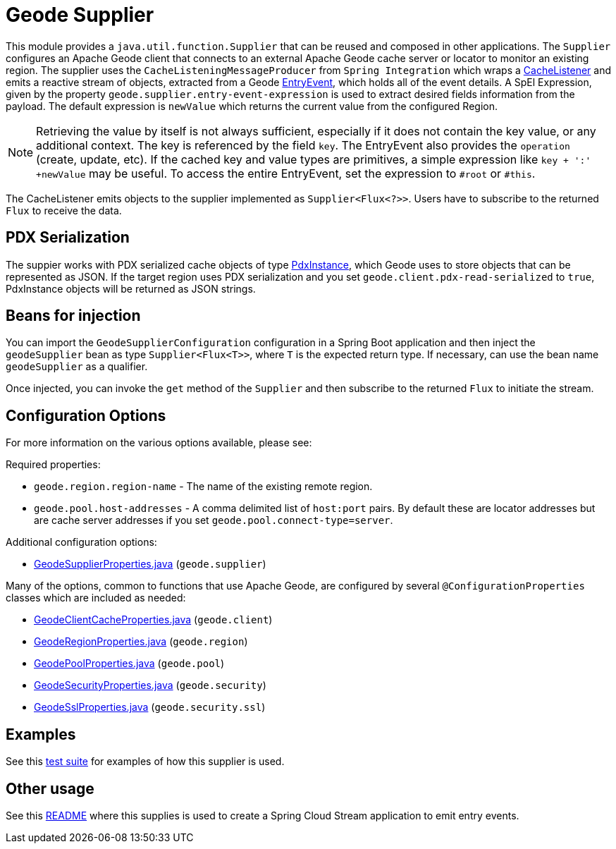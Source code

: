 # Geode Supplier

This module provides a `java.util.function.Supplier` that can be reused and composed in other applications.
The `Supplier` configures an Apache Geode client that connects to an external Apache Geode cache server or locator to monitor an existing region.
The supplier uses the `CacheListeningMessageProducer` from `Spring Integration` which wraps a https://geode.apache.org/releases/latest/javadoc/org/apache/geode/cache/CacheListener.html[CacheListener]
and emits a reactive stream of objects, extracted from a Geode https://geode.apache.org/releases/latest/javadoc/org/apache/geode/cache/EntryEvent.html[EntryEvent], which holds all of the
event details.
A SpEl Expression, given by the property `geode.supplier.entry-event-expression` is used to extract desired fields information from the payload.
The default expression is `newValue` which returns the current value from the configured Region.

NOTE: Retrieving the value by itself is not always sufficient, especially if it does not contain the key value, or any additional context.
The key is referenced by the field `key`. The EntryEvent also provides the `operation` (create, update, etc).
If the cached key and value types are primitives, a simple expression like `key + ':' +newValue` may be useful.
To access the entire EntryEvent, set the expression to `#root` or `#this`.

The CacheListener emits objects to the supplier implemented as `Supplier<Flux<?>>`.
Users have to subscribe to the returned `Flux` to receive the data.

## PDX Serialization

The suppier works with PDX serialized cache objects of type https://geode.apache.org/releases/latest/javadoc/org/apache/geode/pdx/PdxInstance.html[PdxInstance], which Geode uses to store objects that can be represented as JSON. If the target region uses PDX serialization and you set  `geode.client.pdx-read-serialized` to `true`, PdxInstance objects will be returned as JSON strings.


## Beans for injection

You can import the `GeodeSupplierConfiguration` configuration in a Spring Boot application and then inject the `geodeSupplier` bean as type `Supplier<Flux<T>>`, where `T` is the expected return type.
If necessary, can use the bean name `geodeSupplier` as a qualifier.

Once injected, you can invoke the `get` method of the `Supplier` and then subscribe to the returned `Flux` to initiate the stream.

## Configuration Options

For more information on the various options available, please see:

Required properties:

* `geode.region.region-name` - The name of the existing remote region.
* `geode.pool.host-addresses` - A comma delimited list of `host:port` pairs. By default these are locator addresses but are cache server addresses if you set `geode.pool.connect-type=server`.

Additional configuration options:

* link:src/main/java/org/springframework/cloud/fn/supplier/geode/GeodeSupplierProperties.java[GeodeSupplierProperties.java] (`geode.supplier`)

Many of the options, common to functions that use Apache Geode, are configured by several `@ConfigurationProperties` classes which are included as needed:

* link:../../common/geode-common/src/main/java/org/springframework/cloud/fn/common/geode/GeodeClientCacheProperties.java[GeodeClientCacheProperties.java] (`geode.client`)
* link:../../common/geode-common/src/main/java/org/springframework/cloud/fn/common/geode/GeodeRegionProperties.java[GeodeRegionProperties.java] (`geode.region`)
* link:../../common/geode-common/src/main/java/org/springframework/cloud/fn/common/geode/GeodePoolProperties.java[GeodePoolProperties.java] (`geode.pool`)
* link:../../common/geode-common/src/main/java/org/springframework/cloud/fn/common/geode/GeodeSecurityProperties.java[GeodeSecurityProperties.java] (`geode.security`)
* link:../../common/geode-common/src/main/java/org/springframework/cloud/fn/common/geode/GeodeSslProperties.java[GeodeSslProperties.java] (`geode.security.ssl`)

## Examples

See this link:src/test/java/org/springframework/cloud/fn/supplier/geode/GeodeSupplierApplicationTests.java[test suite] for examples of how this supplier is used.

## Other usage

See this link:../../../applications/source/geode-source/README.adoc[README] where this supplies is used to create a Spring Cloud Stream application to emit entry events.